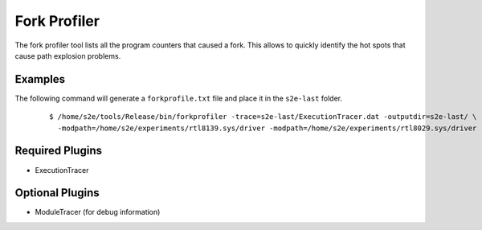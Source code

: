 =============
Fork Profiler
=============

The fork profiler tool lists all the program counters that caused a fork. 
This allows to quickly identify the hot spots that cause path explosion problems. 

Examples
~~~~~~~~

The following command will generate a ``forkprofile.txt`` file and place it in
the ``s2e-last`` folder.

  ::

      $ /home/s2e/tools/Release/bin/forkprofiler -trace=s2e-last/ExecutionTracer.dat -outputdir=s2e-last/ \
        -modpath=/home/s2e/experiments/rtl8139.sys/driver -modpath=/home/s2e/experiments/rtl8029.sys/driver


Required Plugins
~~~~~~~~~~~~~~~~

* ExecutionTracer

Optional Plugins
~~~~~~~~~~~~~~~~

* ModuleTracer (for debug information)

